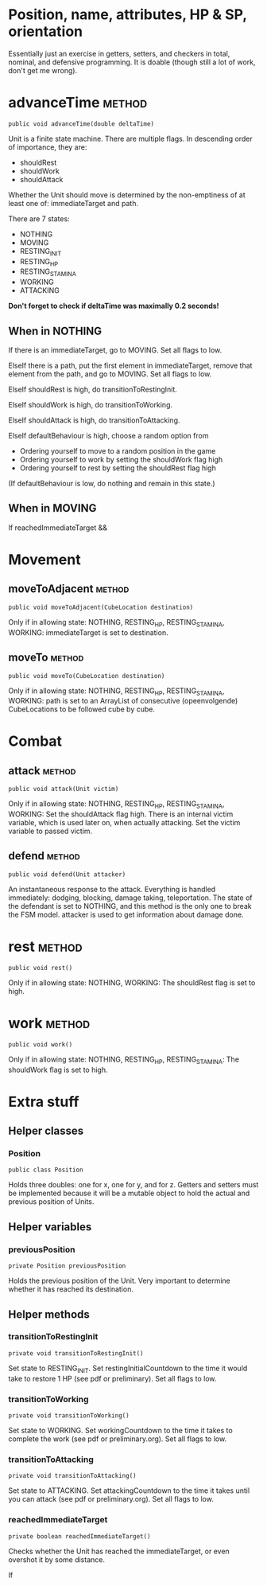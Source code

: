 
* Position, name, attributes, HP & SP, orientation

Essentially just an exercise in getters, setters, and checkers in total,
nominal, and defensive programming. It is doable (though still a lot of work, 
don't get me wrong).


* advanceTime  							     :method:

: public void advanceTime(double deltaTime)

Unit is a finite state machine. There are multiple flags. In descending order of
importance, they are:
- shouldRest
- shouldWork
- shouldAttack
Whether the Unit should move is determined by the non-emptiness of at least one
of: immediateTarget and path.

There are 7 states:
- NOTHING
- MOVING
- RESTING_INIT
- RESTING_HP
- RESTING_STAMINA
- WORKING
- ATTACKING

*Don't forget to check if deltaTime was maximally 0.2 seconds!*

** When in NOTHING

If there is an immediateTarget, go to MOVING. Set all flags to low.

ElseIf there is a path, put the first element in immediateTarget, remove that
element from the path, and go to MOVING. Set all flags to low.

ElseIf shouldRest is high, do transitionToRestingInit.

ElseIf shouldWork is high, do transitionToWorking.

ElseIf shouldAttack is high, do transitionToAttacking.

ElseIf defaultBehaviour is high, choose a random option from
- Ordering yourself to move to a random position in the game
- Ordering yourself to work by setting the shouldWork flag high
- Ordering yourself to rest by setting the shouldRest flag high

(If defaultBehaviour is low, do nothing and remain in this state.)


** When in MOVING

If reachedImmediateTarget && 


* Movement

** moveToAdjacent  						     :method:

: public void moveToAdjacent(CubeLocation destination)

Only if in allowing state: NOTHING, RESTING_HP, RESTING_STAMINA, WORKING:
immediateTarget is set to destination.


** moveTo  							     :method:

: public void moveTo(CubeLocation destination)

Only if in allowing state: NOTHING, RESTING_HP, RESTING_STAMINA, WORKING:
path is set to an ArrayList of consecutive (opeenvolgende) CubeLocations to be
followed cube by cube.


* Combat

** attack 							     :method:

: public void attack(Unit victim)

Only if in allowing state: NOTHING, RESTING_HP, RESTING_STAMINA, WORKING:
Set the shouldAttack flag high. There is an internal victim variable, which is
used later on, when actually attacking. Set the victim variable to passed
victim.


** defend 							     :method:

: public void defend(Unit attacker)

An instantaneous response to the attack. Everything is handled immediately:
dodging, blocking, damage taking, teleportation. The state of the defendant is
set to NOTHING, and this method is the only one to break the FSM model.
attacker is used to get information about damage done.


* rest 								     :method:

: public void rest()

Only if in allowing state: NOTHING, WORKING:
The shouldRest flag is set to high.


* work 								     :method:

: public void work()

Only if in allowing state: NOTHING, RESTING_HP, RESTING_STAMINA:
The shouldWork flag is set to high.


* Extra stuff

** Helper classes

*** Position

: public class Position

Holds three doubles: one for x, one for y, and for z. Getters and setters must
be implemented because it will be a mutable object to hold the actual and
previous position of Units.

** Helper variables

*** previousPosition

: private Position previousPosition

Holds the previous position of the Unit. Very important to determine whether it
has reached its destination.


** Helper methods

*** transitionToRestingInit

: private void transitionToRestingInit()

Set state to RESTING_INIT. Set restingInitialCountdown to the time it would take
 to restore 1 HP (see pdf or preliminary). Set all flags to low.


*** transitionToWorking

: private void transitionToWorking()

Set state to WORKING. Set workingCountdown to the time it takes to complete the
work (see pdf or preliminary.org). Set all flags to low.


*** transitionToAttacking

: private void transitionToAttacking()

Set state to ATTACKING. Set attackingCountdown to the time it takes until you
can attack (see pdf or preliminary.org). Set all flags to low.


*** reachedImmediateTarget

: private boolean reachedImmediateTarget()

Checks whether the Unit has reached the immediateTarget, or even overshot it by
some distance.

If 
